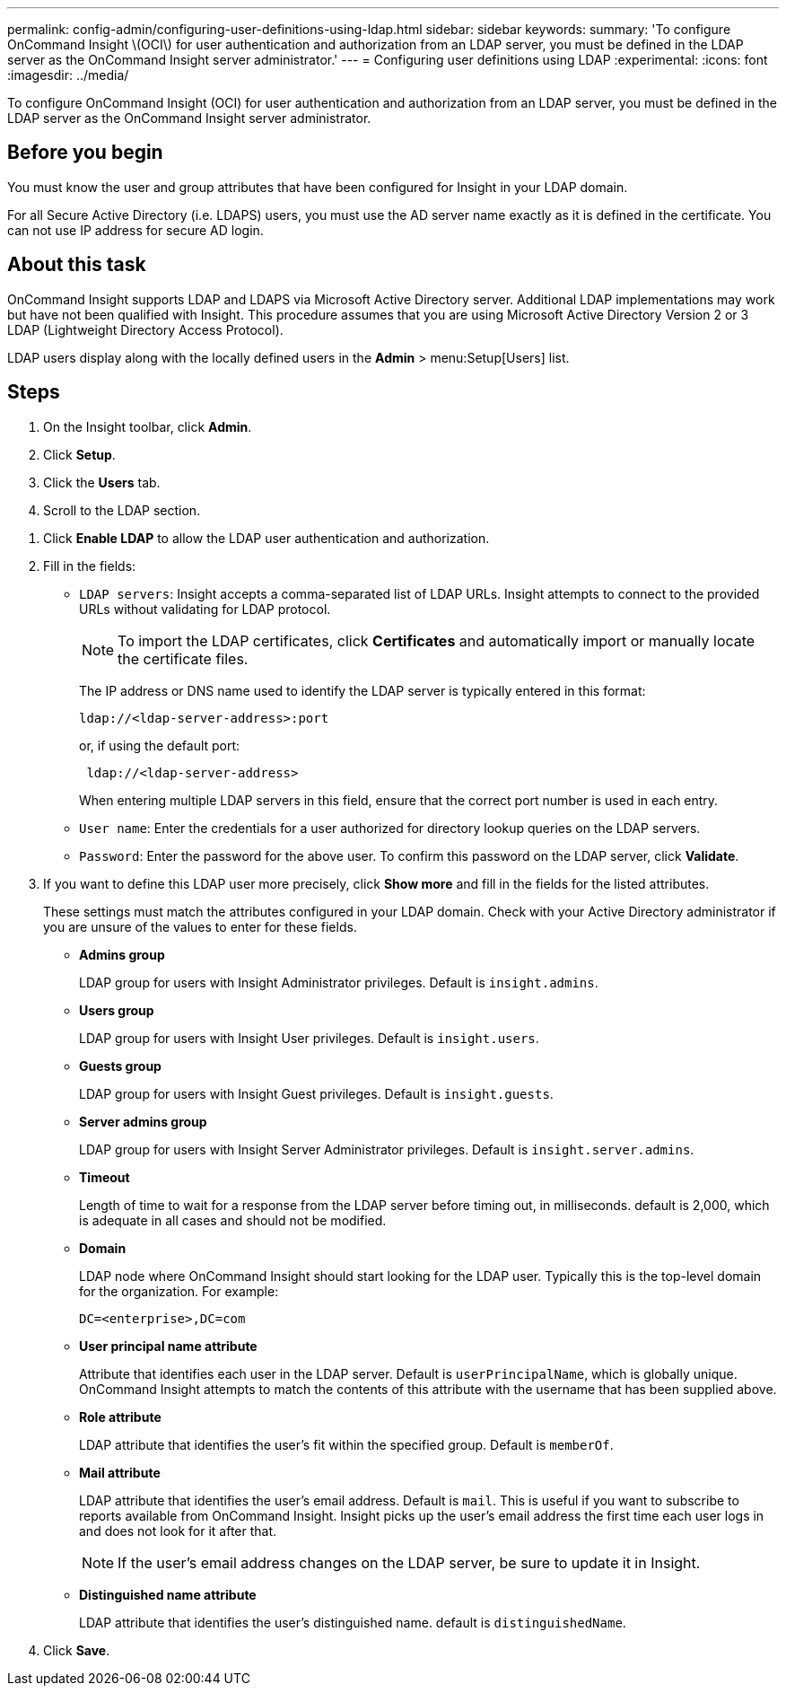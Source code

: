 ---
permalink: config-admin/configuring-user-definitions-using-ldap.html
sidebar: sidebar
keywords: 
summary: 'To configure OnCommand Insight \(OCI\) for user authentication and authorization from an LDAP server, you must be defined in the LDAP server as the OnCommand Insight server administrator.'
---
= Configuring user definitions using LDAP
:experimental:
:icons: font
:imagesdir: ../media/

[.lead]
To configure OnCommand Insight (OCI) for user authentication and authorization from an LDAP server, you must be defined in the LDAP server as the OnCommand Insight server administrator.

== Before you begin

You must know the user and group attributes that have been configured for Insight in your LDAP domain.

For all Secure Active Directory (i.e. LDAPS) users, you must use the AD server name exactly as it is defined in the certificate. You can not use IP address for secure AD login.

== About this task

OnCommand Insight supports LDAP and LDAPS via Microsoft Active Directory server. Additional LDAP implementations may work but have not been qualified with Insight. This procedure assumes that you are using Microsoft Active Directory Version 2 or 3 LDAP (Lightweight Directory Access Protocol).

LDAP users display along with the locally defined users in the *Admin* > menu:Setup[Users] list.

== Steps

. On the Insight toolbar, click *Admin*.
. Click *Setup*.
. Click the *Users* tab.
. Scroll to the LDAP section.

//image::../media/ldap-setup.gif[]

. Click *Enable LDAP* to allow the LDAP user authentication and authorization.
. Fill in the fields:
 ** `LDAP servers`: Insight accepts a comma-separated list of LDAP URLs. Insight attempts to connect to the provided URLs without validating for LDAP protocol.
+
[NOTE]
====
To import the LDAP certificates, click *Certificates* and automatically import or manually locate the certificate files.
====
+
The IP address or DNS name used to identify the LDAP server is typically entered in this format:
+
----
ldap://<ldap-server-address>:port
----
+
or, if using the default port:
+
----
 ldap://<ldap-server-address>
----
+
When entering multiple LDAP servers in this field, ensure that the correct port number is used in each entry.

 ** `User name`: Enter the credentials for a user authorized for directory lookup queries on the LDAP servers.
 ** `Password`: Enter the password for the above user. To confirm this password on the LDAP server, click *Validate*.
. If you want to define this LDAP user more precisely, click *Show more* and fill in the fields for the listed attributes.
+
These settings must match the attributes configured in your LDAP domain. Check with your Active Directory administrator if you are unsure of the values to enter for these fields.

 ** *Admins group*
+
LDAP group for users with Insight Administrator privileges. Default is `insight.admins`.

 ** *Users group*
+
LDAP group for users with Insight User privileges. Default is `insight.users`.

 ** *Guests group*
+
LDAP group for users with Insight Guest privileges. Default is `insight.guests`.

 ** *Server admins group*
+
LDAP group for users with Insight Server Administrator privileges. Default is `insight.server.admins`.

 ** *Timeout*
+
Length of time to wait for a response from the LDAP server before timing out, in milliseconds. default is 2,000, which is adequate in all cases and should not be modified.

 ** *Domain*
+
LDAP node where OnCommand Insight should start looking for the LDAP user. Typically this is the top-level domain for the organization. For example:
+
----
DC=<enterprise>,DC=com
----

 ** *User principal name attribute*
+
Attribute that identifies each user in the LDAP server. Default is `userPrincipalName`, which is globally unique. OnCommand Insight attempts to match the contents of this attribute with the username that has been supplied above.

 ** *Role attribute*
+
LDAP attribute that identifies the user's fit within the specified group. Default is `memberOf`.

 ** *Mail attribute*
+
LDAP attribute that identifies the user's email address. Default is `mail`. This is useful if you want to subscribe to reports available from OnCommand Insight. Insight picks up the user's email address the first time each user logs in and does not look for it after that.
+
[NOTE]
====
If the user's email address changes on the LDAP server, be sure to update it in Insight.
====

 ** *Distinguished name attribute*
+
LDAP attribute that identifies the user's distinguished name. default is `distinguishedName`.

. Click *Save*.
